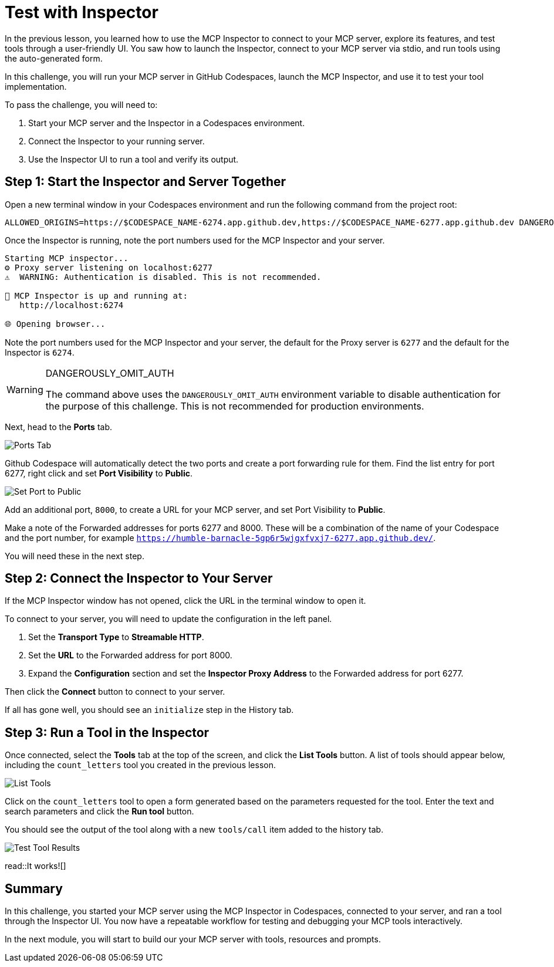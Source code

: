 = Test with Inspector
:type: challenge
:order: 5
:optional: true

In the previous lesson, you learned how to use the MCP Inspector to connect to your MCP server, explore its features, and test tools through a user-friendly UI. You saw how to launch the Inspector, connect to your MCP server via stdio, and run tools using the auto-generated form.

In this challenge, you will run your MCP server in GitHub Codespaces, launch the MCP Inspector, and use it to test your tool implementation.

To pass the challenge, you will need to:

1. Start your MCP server and the Inspector in a Codespaces environment.
2. Connect the Inspector to your running server.
3. Use the Inspector UI to run a tool and verify its output.

== Step 1: Start the Inspector and Server Together

Open a new terminal window in your Codespaces environment and run the following command from the project root:

[source,shell]
----
ALLOWED_ORIGINS=https://$CODESPACE_NAME-6274.app.github.dev,https://$CODESPACE_NAME-6277.app.github.dev DANGEROUSLY_OMIT_AUTH=true npx @modelcontextprotocol/inspector uv --directory /workspaces/genai-mcp-build-custom-tools-python/server
----

Once the Inspector is running, note the port numbers used for the MCP Inspector and your server.

[source]
----
Starting MCP inspector...
⚙️ Proxy server listening on localhost:6277
⚠️  WARNING: Authentication is disabled. This is not recommended.

🚀 MCP Inspector is up and running at:
   http://localhost:6274

🌐 Opening browser...
----

Note the port numbers used for the MCP Inspector and your server, the default for the Proxy server is `6277` and the default for the Inspector is `6274`.

[WARNING]
.DANGEROUSLY_OMIT_AUTH
====
The command above uses the `DANGEROUSLY_OMIT_AUTH` environment variable to disable authentication for the purpose of this challenge.
This is not recommended for production environments.
====

Next, head to the **Ports** tab.  

image::images/ports.png[Ports Tab]

Github Codespace will automatically detect the two ports and create a port forwarding rule for them.
Find the list entry for port 6277, right click and set **Port Visibility** to **Public**.

image::images/set-port-to-public.png[Set Port to Public]


Add an additional port, `8000`, to create a URL for your MCP server, and set Port Visibility to **Public**.


Make a note of the Forwarded addresses for ports 6277 and 8000.  
These will be a combination of the name of your Codespace and the port number, for example `https://humble-barnacle-5gp6r5wjgxfvxj7-6277.app.github.dev/`. 


You will need these in the next step.


== Step 2: Connect the Inspector to Your Server

If the MCP Inspector window has not opened, click the URL in the terminal window to open it.

To connect to your server, you will need to update the configuration in the left panel.

1. Set the **Transport Type** to **Streamable HTTP**.
2. Set the **URL** to the Forwarded address for port 8000.
3. Expand the **Configuration** section and set the **Inspector Proxy Address** to the Forwarded address for port 6277.

Then click the **Connect** button to connect to your server.

If all has gone well, you should see an `initialize` step in the History tab.



== Step 3: Run a Tool in the Inspector

Once connected, select the **Tools** tab at the top of the screen, and click the **List Tools** button.
A list of tools should appear below, including the `count_letters` tool you created in the previous lesson.

image::images/connected-with-tools.png[List Tools]

Click on the `count_letters` tool to open a form generated based on the parameters requested for the tool.
Enter the text and search parameters and click the **Run tool** button.

You should see the output of the tool along with a new `tools/call` item added to the history tab.

image::images/test-tool-result.png[Test Tool Results]

read::It works![]

[.summary]
== Summary

In this challenge, you started your MCP server using the MCP Inspector in Codespaces, connected to your server, and ran a tool through the Inspector UI. You now have a repeatable workflow for testing and debugging your MCP tools interactively. 

In the next module, you will start to build our your MCP server with tools, resources and prompts.
